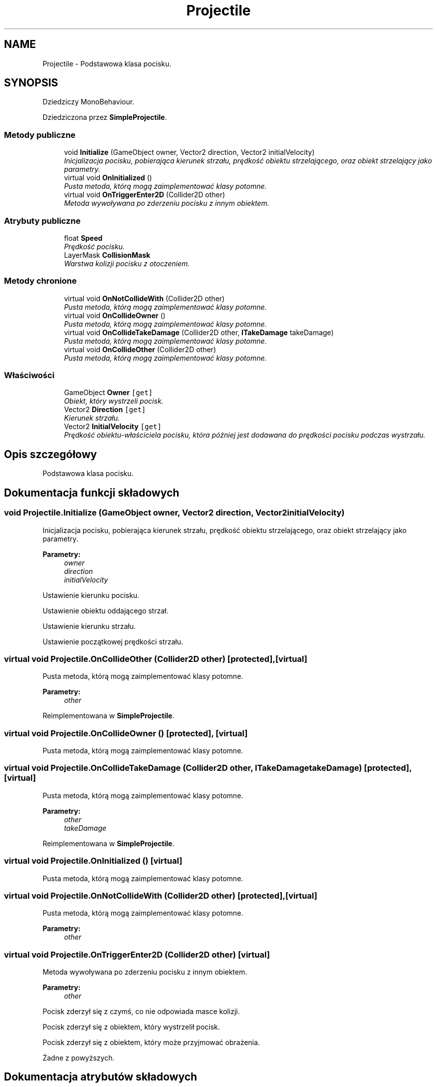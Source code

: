 .TH "Projectile" 3 "Pn, 11 sty 2016" "Game" \" -*- nroff -*-
.ad l
.nh
.SH NAME
Projectile \- Podstawowa klasa pocisku\&.  

.SH SYNOPSIS
.br
.PP
.PP
Dziedziczy MonoBehaviour\&.
.PP
Dziedziczona przez \fBSimpleProjectile\fP\&.
.SS "Metody publiczne"

.in +1c
.ti -1c
.RI "void \fBInitialize\fP (GameObject owner, Vector2 direction, Vector2 initialVelocity)"
.br
.RI "\fIInicjalizacja pocisku, pobierająca kierunek strzału, prędkość obiektu strzelającego, oraz obiekt strzelający jako parametry\&. \fP"
.ti -1c
.RI "virtual void \fBOnInitialized\fP ()"
.br
.RI "\fIPusta metoda, którą mogą zaimplementować klasy potomne\&. \fP"
.ti -1c
.RI "virtual void \fBOnTriggerEnter2D\fP (Collider2D other)"
.br
.RI "\fIMetoda wywoływana po zderzeniu pocisku z innym obiektem\&. \fP"
.in -1c
.SS "Atrybuty publiczne"

.in +1c
.ti -1c
.RI "float \fBSpeed\fP"
.br
.RI "\fIPrędkość pocisku\&. \fP"
.ti -1c
.RI "LayerMask \fBCollisionMask\fP"
.br
.RI "\fIWarstwa kolizji pocisku z otoczeniem\&. \fP"
.in -1c
.SS "Metody chronione"

.in +1c
.ti -1c
.RI "virtual void \fBOnNotCollideWith\fP (Collider2D other)"
.br
.RI "\fIPusta metoda, którą mogą zaimplementować klasy potomne\&. \fP"
.ti -1c
.RI "virtual void \fBOnCollideOwner\fP ()"
.br
.RI "\fIPusta metoda, którą mogą zaimplementować klasy potomne\&. \fP"
.ti -1c
.RI "virtual void \fBOnCollideTakeDamage\fP (Collider2D other, \fBITakeDamage\fP takeDamage)"
.br
.RI "\fIPusta metoda, którą mogą zaimplementować klasy potomne\&. \fP"
.ti -1c
.RI "virtual void \fBOnCollideOther\fP (Collider2D other)"
.br
.RI "\fIPusta metoda, którą mogą zaimplementować klasy potomne\&. \fP"
.in -1c
.SS "Właściwości"

.in +1c
.ti -1c
.RI "GameObject \fBOwner\fP\fC [get]\fP"
.br
.RI "\fIObiekt, który wystrzeli pocisk\&. \fP"
.ti -1c
.RI "Vector2 \fBDirection\fP\fC [get]\fP"
.br
.RI "\fIKierunek strzału\&. \fP"
.ti -1c
.RI "Vector2 \fBInitialVelocity\fP\fC [get]\fP"
.br
.RI "\fIPrędkość obiektu-właściciela pocisku, która później jest dodawana do prędkości pocisku podczas wystrzału\&. \fP"
.in -1c
.SH "Opis szczegółowy"
.PP 
Podstawowa klasa pocisku\&. 


.SH "Dokumentacja funkcji składowych"
.PP 
.SS "void Projectile\&.Initialize (GameObject owner, Vector2 direction, Vector2 initialVelocity)"

.PP
Inicjalizacja pocisku, pobierająca kierunek strzału, prędkość obiektu strzelającego, oraz obiekt strzelający jako parametry\&. 
.PP
\fBParametry:\fP
.RS 4
\fIowner\fP 
.br
\fIdirection\fP 
.br
\fIinitialVelocity\fP 
.RE
.PP
Ustawienie kierunku pocisku\&.
.PP
Ustawienie obiektu oddającego strzał\&.
.PP
Ustawienie kierunku strzału\&.
.PP
Ustawienie początkowej prędkości strzału\&. 
.SS "virtual void Projectile\&.OnCollideOther (Collider2D other)\fC [protected]\fP, \fC [virtual]\fP"

.PP
Pusta metoda, którą mogą zaimplementować klasy potomne\&. 
.PP
\fBParametry:\fP
.RS 4
\fIother\fP 
.RE
.PP

.PP
Reimplementowana w \fBSimpleProjectile\fP\&.
.SS "virtual void Projectile\&.OnCollideOwner ()\fC [protected]\fP, \fC [virtual]\fP"

.PP
Pusta metoda, którą mogą zaimplementować klasy potomne\&. 
.SS "virtual void Projectile\&.OnCollideTakeDamage (Collider2D other, \fBITakeDamage\fP takeDamage)\fC [protected]\fP, \fC [virtual]\fP"

.PP
Pusta metoda, którą mogą zaimplementować klasy potomne\&. 
.PP
\fBParametry:\fP
.RS 4
\fIother\fP 
.br
\fItakeDamage\fP 
.RE
.PP

.PP
Reimplementowana w \fBSimpleProjectile\fP\&.
.SS "virtual void Projectile\&.OnInitialized ()\fC [virtual]\fP"

.PP
Pusta metoda, którą mogą zaimplementować klasy potomne\&. 
.SS "virtual void Projectile\&.OnNotCollideWith (Collider2D other)\fC [protected]\fP, \fC [virtual]\fP"

.PP
Pusta metoda, którą mogą zaimplementować klasy potomne\&. 
.PP
\fBParametry:\fP
.RS 4
\fIother\fP 
.RE
.PP

.SS "virtual void Projectile\&.OnTriggerEnter2D (Collider2D other)\fC [virtual]\fP"

.PP
Metoda wywoływana po zderzeniu pocisku z innym obiektem\&. 
.PP
\fBParametry:\fP
.RS 4
\fIother\fP 
.RE
.PP
Pocisk zderzył się z czymś, co nie odpowiada masce kolizji\&.
.PP
Pocisk zderzył się z obiektem, który wystrzelił pocisk\&.
.PP
Pocisk zderzył się z obiektem, który może przyjmować obrażenia\&.
.PP
Żadne z powyższych\&. 
.SH "Dokumentacja atrybutów składowych"
.PP 
.SS "LayerMask Projectile\&.CollisionMask"

.PP
Warstwa kolizji pocisku z otoczeniem\&. 
.SS "float Projectile\&.Speed"

.PP
Prędkość pocisku\&. 
.SH "Dokumentacja właściwości"
.PP 
.SS "Vector2 Projectile\&.Direction\fC [get]\fP"

.PP
Kierunek strzału\&. 
.SS "Vector2 Projectile\&.InitialVelocity\fC [get]\fP"

.PP
Prędkość obiektu-właściciela pocisku, która później jest dodawana do prędkości pocisku podczas wystrzału\&. 
.SS "GameObject Projectile\&.Owner\fC [get]\fP"

.PP
Obiekt, który wystrzeli pocisk\&. 

.SH "Autor"
.PP 
Wygenerowano automatycznie z kodu źródłowego programem Doxygen dla Game\&.
